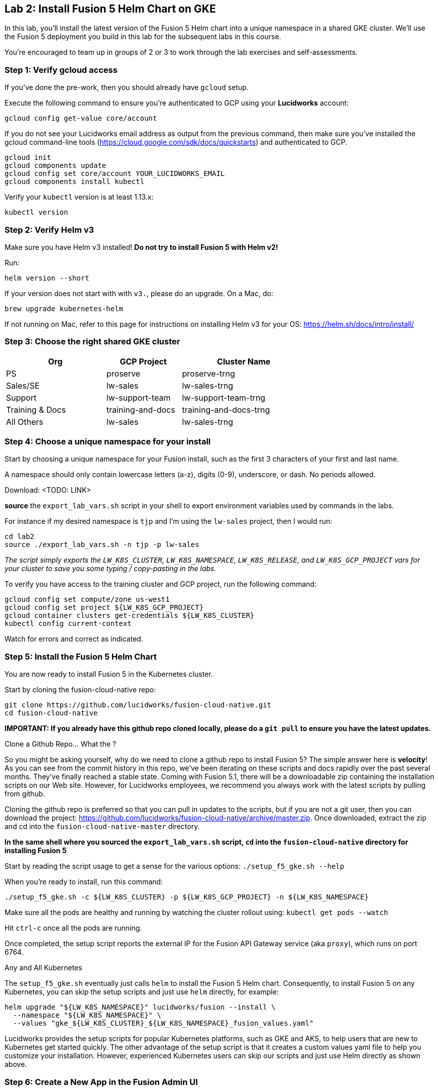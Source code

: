 == Lab 2: Install Fusion 5 Helm Chart on GKE

In this lab, you'll install the latest version of the Fusion 5 Helm chart into a unique namespace in a shared GKE cluster.
We'll use the Fusion 5 deployment you build in this lab for the subsequent labs in this course.

You're encouraged to team up in groups of 2 or 3 to work through the lab exercises and self-assessments.

=== Step 1: Verify gcloud access

If you've done the pre-work, then you should already have `gcloud` setup.

Execute the following command to ensure you're authenticated to GCP using your *Lucidworks* account:
```
gcloud config get-value core/account
```

If you do not see your Lucidworks email address as output from the previous command, then make sure you've installed the gcloud command-line tools (https://cloud.google.com/sdk/docs/quickstarts) and authenticated to GCP.
```
gcloud init
gcloud components update
gcloud config set core/account YOUR_LUCIDWORKS_EMAIL
gcloud components install kubectl
```

Verify your `kubectl` version is at least 1.13.x:
```
kubectl version
```

=== Step 2: Verify Helm v3

Make sure you have Helm v3 installed! *Do not try to install Fusion 5 with Helm v2!*

Run:
```
helm version --short
```

If your version does not start with with `v3.`, please do an upgrade. On a Mac, do:
```
brew upgrade kubernetes-helm
```

If not running on Mac, refer to this page for instructions on installing Helm v3 for your OS: https://helm.sh/docs/intro/install/

=== Step 3: Choose the right shared GKE cluster

[width="70%",cols="4,3,5",options="header"]
|=========================================================
|Org|GCP Project|Cluster Name
|PS|proserve|proserve-trng
|Sales/SE|lw-sales|lw-sales-trng
|Support|lw-support-team|lw-support-team-trng
|Training & Docs|training-and-docs|training-and-docs-trng
|All Others|lw-sales|lw-sales-trng
|=========================================================

=== Step 4: Choose a unique namespace for your install

Start by choosing a unique namespace for your Fusion install, such as the first 3 characters of your first and last name.

A namespace should only contain lowercase letters (a-z), digits (0-9), underscore, or dash. No periods allowed.

Download: <TODO: LINK>

*source* the `export_lab_vars.sh` script in your shell to export environment variables used by commands in the labs.

For instance if my desired namespace is `tjp` and I'm using the `lw-sales` project, then I would run:
```
cd lab2
source ./export_lab_vars.sh -n tjp -p lw-sales
```

__The script simply exports the `LW_K8S_CLUSTER`, `LW_K8S_NAMESPACE`, `LW_K8S_RELEASE`, and `LW_K8S_GCP_PROJECT` vars for your cluster to save you some typing / copy-pasting in the labs.__

To verify you have access to the training cluster and GCP project, run the following command:
```
gcloud config set compute/zone us-west1
gcloud config set project ${LW_K8S_GCP_PROJECT}
gcloud container clusters get-credentials ${LW_K8S_CLUSTER}
kubectl config current-context
```
Watch for errors and correct as indicated.

=== Step 5: Install the Fusion 5 Helm Chart

You are now ready to install Fusion 5 in the Kubernetes cluster.

Start by cloning the fusion-cloud-native repo:
```
git clone https://github.com/lucidworks/fusion-cloud-native.git
cd fusion-cloud-native
```

*IMPORTANT: If you already have this github repo cloned locally, please do a `git pull` to ensure you have the latest updates.*

.Clone a Github Repo... What the ?
****
So you might be asking yourself, why do we need to clone a github repo to install Fusion 5? The simple answer here is *velocity*!
As you can see from the commit history in this repo, we've been iterating on these scripts and docs rapidly over the past several months. They've finally reached a stable state.
Coming with Fusion 5.1, there will be a downloadable zip containing the installation scripts on our Web site. However, for Lucidworks employees, we recommend you always work with
the latest scripts by pulling from github.
****

Cloning the github repo is preferred so that you can pull in updates to the scripts, but if you are not a git user, then you can download the project: https://github.com/lucidworks/fusion-cloud-native/archive/master.zip.
Once downloaded, extract the zip and cd into the `fusion-cloud-native-master` directory.

*In the same shell where you sourced the `export_lab_vars.sh` script, `cd` into the `fusion-cloud-native` directory for installing Fusion 5*

Start by reading the script usage to get a sense for the various options: `./setup_f5_gke.sh --help`

When you're ready to install, run this command:
```
./setup_f5_gke.sh -c ${LW_K8S_CLUSTER} -p ${LW_K8S_GCP_PROJECT} -n ${LW_K8S_NAMESPACE}
```

Make sure all the pods are healthy and running by watching the cluster rollout using: `kubectl get pods --watch`

Hit `ctrl-c` once all the pods are running.

Once completed, the setup script reports the external IP for the Fusion API Gateway service (aka `proxy`), which runs on port 6764.

.Any and All Kubernetes
****
The `setup_f5_gke.sh` eventually just calls `helm` to install the Fusion 5 Helm chart. Consequently, to install Fusion 5 on any Kubernetes, you can skip the setup scripts and just use `helm` directly, for example:
```
helm upgrade "${LW_K8S_NAMESPACE}" lucidworks/fusion --install \
  --namespace "${LW_K8S_NAMESPACE}" \
  --values "gke_${LW_K8S_CLUSTER}_${LW_K8S_NAMESPACE}_fusion_values.yaml"
```
Lucidworks provides the setup scripts for popular Kubernetes platforms, such as GKE and AKS, to help users that are new to Kubernetes get started quickly.
The other advantage of the setup script is that it creates a custom values yaml file to help you customize your installation.
However, experienced Kubernetes users can skip our scripts and just use Helm directly as shown above.
****

=== Step 6: Create a New App in the Fusion Admin UI

Login to the Fusion Admin UI using the Gateway address shown by the script and create a new app named `lab2`.

The setup script will display the external IP for your cluster, but you can also run the following command to lookup the Gateway IP:
```
kubectl --namespace ${LW_K8S_NAMESPACE} get service proxy -o jsonpath='{.status.loadBalancer.ingress[0].ip}'
```
The port is `6764`

Export the external IP for your Gateway pod:
```
export LW_K8S_GATEWAY_IP=$(kubectl --namespace ${LW_K8S_NAMESPACE} get service proxy -o jsonpath='{.status.loadBalancer.ingress[0].ip}')
```

__NOTE: For this course, we're not using K8s ingress__

*If the Fusion UI does not prompt you to set an initial admin password and simply redirects you to a login screen, then this means Solr and/or the admin service is not running in your cluster yet. Raise your hand if this occurs and we'll help you troubleshoot.*

Use the Fusion Quickstart to index one of the preloaded datasets into your `lab2` app.

__Tip: To launch the Quickstart, click on the *New here? Get started...* link in the upper left__

=== Step 7: Verify your Installation

Create an alias for `kubectl`:

```
alias k=kubectl
```

Familiarize yourself with the commands used to verify the installation:
https://github.com/lucidworks/fusion-cloud-native#verifying

=== Step 8: Get a JWT from the Gateway

Lastly, let's request a JWT from the Gateway and decode it so you understand how Fusion 5 stateless sessions work.

```
curl -u admin:<PASSWORD> -XPOST "http://${LW_K8S_GATEWAY_IP}:6764/oauth2/token"
```

Copy the `access_token` value returned from the POST request.

Decode the JWT using: https://jwt.io/

Should see something like this:
```
{
  "sub": "admin",
  "permissions": [],
  "scope": [
    "openid",
    "email",
    "profile"
  ],
  "iss": "http://proxy:6764/oauth2/default",
  "realm": "native",
  "exp": 1579970817,
  "userId": "1ad40099-9219-4b00-b727-102703df3ebb",
  "iat": 1579969017,
  "permissions_vs": 489,
  "authorities": [
    "admin"
  ]
}
```

The JWT decoder will report an error related to the public key; this is benign and simply due to the public key Fusion uses to digitally sign JWTs is not exposed externally.

The JWT is used as a session cookie for the Fusion Admin UI.
